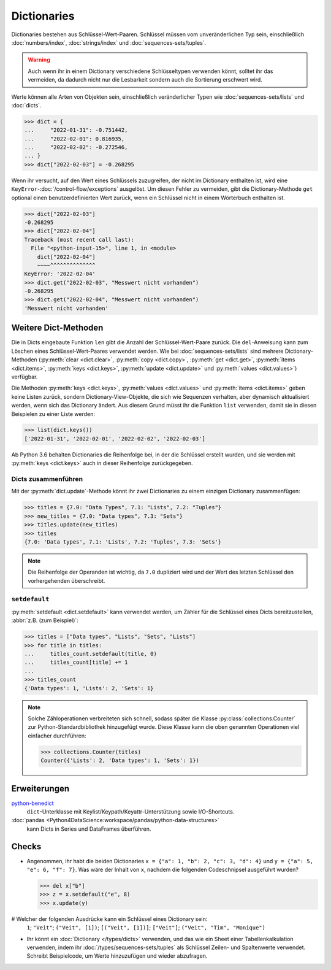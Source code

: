 Dictionaries
============

Dictionaries bestehen aus Schlüssel-Wert-Paaren. Schlüssel müssen vom
unveränderlichen Typ sein, einschließlich :doc:`numbers/index`,
:doc:`strings/index` und :doc:`sequences-sets/tuples`.

.. warning::
   Auch wenn ihr in einem Dictionary verschiedene Schlüsseltypen verwenden
   könnt, solltet ihr das vermeiden, da dadurch nicht nur die Lesbarkeit sondern
   auch die Sortierung erschwert wird.

Werte können alle Arten von Objekten sein, einschließlich veränderlicher Typen
wie :doc:`sequences-sets/lists` und :doc:`dicts`.

.. code-block:: pycon

   >>> dict = {
   ...     "2022-01-31": -0.751442,
   ...     "2022-02-01": 0.816935,
   ...     "2022-02-02": -0.272546,
   ... }
   >>> dict["2022-02-03"] = -0.268295

Wenn ihr versucht, auf den Wert eines Schlüssels zuzugreifen, der nicht im
Dictionary enthalten ist, wird eine ``KeyError``-:doc:`/control-flow/exceptions`
ausgelöst. Um diesen Fehler zu vermeiden, gibt die Dictionary-Methode ``get``
optional einen benutzerdefinierten Wert zurück, wenn ein Schlüssel nicht in
einem Wörterbuch enthalten ist.

.. code-block:: pycon

   >>> dict["2022-02-03"]
   -0.268295
   >>> dict["2022-02-04"]
   Traceback (most recent call last):
     File "<python-input-15>", line 1, in <module>
       dict["2022-02-04"]
       ~~~~^^^^^^^^^^^^^^
   KeyError: '2022-02-04'
   >>> dict.get("2022-02-03", "Messwert nicht vorhanden")
   -0.268295
   >>> dict.get("2022-02-04", "Messwert nicht vorhanden")
   'Messwert nicht vorhanden'

Weitere Dict-Methoden
---------------------

Die in Dicts eingebaute Funktion ``len`` gibt die Anzahl der
Schlüssel-Wert-Paare zurück. Die ``del``-Anweisung kann zum Löschen eines
Schlüssel-Wert-Paares verwendet werden. Wie bei :doc:`sequences-sets/lists` sind
mehrere Dictionary-Methoden (:py:meth:`clear <dict.clear>`, :py:meth:`copy
<dict.copy>`, :py:meth:`get <dict.get>`, :py:meth:`items <dict.items>`,
:py:meth:`keys <dict.keys>`, :py:meth:`update <dict.update>` und
:py:meth:`values <dict.values>`) verfügbar.

Die Methoden :py:meth:`keys <dict.keys>`, :py:meth:`values <dict.values>` und
:py:meth:`items <dict.items>` geben keine Listen zurück, sondern
Dictionary-View-Objekte, die sich wie Sequenzen verhalten, aber dynamisch
aktualisiert werden, wenn sich das Dictionary ändert. Aus diesem Grund müsst ihr
die Funktion ``list`` verwenden, damit sie in diesen Beispielen zu einer Liste
werden:

.. code-block:: pycon

   >>> list(dict.keys())
   ['2022-01-31', '2022-02-01', '2022-02-02', '2022-02-03']

Ab Python 3.6 behalten Dictionaries die Reihenfolge bei, in der die Schlüssel
erstellt wurden, und sie werden mit :py:meth:`keys <dict.keys>` auch in dieser
Reihenfolge zurückgegeben.

Dicts zusammenführen
~~~~~~~~~~~~~~~~~~~~

Mit der :py:meth:`dict.update`-Methode könnt ihr zwei Dictionaries zu einem
einzigen Dictionary zusammenfügen:

.. code-block:: pycon

   >>> titles = {7.0: "Data Types", 7.1: "Lists", 7.2: "Tuples"}
   >>> new_titles = {7.0: "Data types", 7.3: "Sets"}
   >>> titles.update(new_titles)
   >>> titles
   {7.0: 'Data types', 7.1: 'Lists', 7.2: 'Tuples', 7.3: 'Sets'}

.. note::
   Die Reihenfolge der Operanden ist wichtig, da ``7.0`` dupliziert wird und der
   Wert des letzten Schlüssel den vorhergehenden überschreibt.

``setdefault``
~~~~~~~~~~~~~~

:py:meth:`setdefault <dict.setdefault>` kann verwendet werden, um Zähler für
die Schlüssel eines Dicts bereitzustellen, :abbr:`z.B. (zum Beispiel)`:

.. code-block:: pycon

   >>> titles = ["Data types", "Lists", "Sets", "Lists"]
   >>> for title in titles:
   ...     titles_count.setdefault(title, 0)
   ...     titles_count[title] += 1
   ...
   >>> titles_count
   {'Data types': 1, 'Lists': 2, 'Sets': 1}

.. note::
   Solche Zähloperationen verbreiteten sich schnell, sodass später die Klasse
   :py:class:`collections.Counter` zur Python-Standardbibliothek hinzugefügt
   wurde. Diese Klasse kann die oben genannten Operationen viel einfacher
   durchführen:

   .. code-block:: pycon

      >>> collections.Counter(titles)
      Counter({'Lists': 2, 'Data types': 1, 'Sets': 1})

Erweiterungen
-------------

`python-benedict <https://github.com/fabiocaccamo/python-benedict>`_
    ``dict``-Unterklasse mit Keylist/Keypath/Keyattr-Unterstützung sowie
    I/O-Shortcuts.
:doc:`pandas <Python4DataScience:workspace/pandas/python-data-structures>`
    kann Dicts in Series und DataFrames überführen.

Checks
------

* Angenommen, ihr habt die beiden Dictionaries ``x = {"a": 1, "b": 2, "c": 3,
  "d": 4}`` und ``y = {"a": 5, "e": 6, "f": 7}``. Was wäre der Inhalt von ``x``,
  nachdem die folgenden Codeschnipsel ausgeführt wurden?

  .. code-block:: pycon

     >>> del x["b"]
     >>> z = x.setdefault("e", 8)
     >>> x.update(y)

# Welcher der folgenden Ausdrücke kann ein Schlüssel eines Dictionary sein:
  ``1``; ``"Veit"``; ``("Veit", [1])``; ``[("Veit", [1])]``; ``["Veit"]``;
  ``("Veit", "Tim", "Monique")``

* Ihr könnt ein :doc:`Dictionary </types/dicts>` verwenden, und das wie ein
  Sheet einer Tabellenkalkulation verwenden, indem ihr
  :doc:`/types/sequences-sets/tuples` als Schlüssel Zeilen- und Spaltenwerte
  verwendet. Schreibt Beispielcode, um Werte hinzuzufügen und wieder abzufragen.
